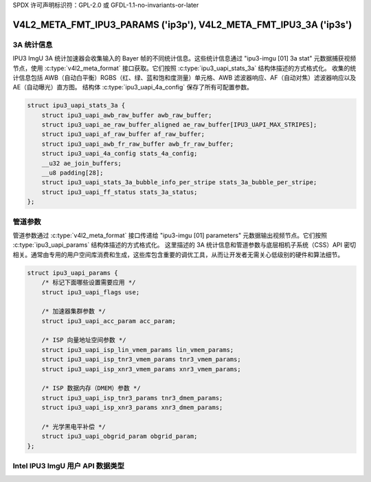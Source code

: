SPDX 许可声明标识符：GPL-2.0 或 GFDL-1.1-no-invariants-or-later

.. _v4l2-meta-fmt-params:
.. _v4l2-meta-fmt-stat-3a:

******************************************************************
V4L2_META_FMT_IPU3_PARAMS ('ip3p'), V4L2_META_FMT_IPU3_3A ('ip3s')
******************************************************************

.. ipu3_uapi_stats_3a

3A 统计信息
=============

IPU3 ImgU 3A 统计加速器会收集输入的 Bayer 帧的不同统计信息。这些统计信息通过 "ipu3-imgu [01] 3a stat" 元数据捕获视频节点，使用 :c:type:`v4l2_meta_format` 接口获取。它们按照 :c:type:`ipu3_uapi_stats_3a` 结构体描述的方式格式化。
收集的统计信息包括 AWB（自动白平衡）RGBS（红、绿、蓝和饱和度测量）单元格、AWB 滤波器响应、AF（自动对焦）滤波器响应以及 AE（自动曝光）直方图。
结构体 :c:type:`ipu3_uapi_4a_config` 保存了所有可配置参数。

.. code-block:: c

    struct ipu3_uapi_stats_3a {
        struct ipu3_uapi_awb_raw_buffer awb_raw_buffer;
        struct ipu3_uapi_ae_raw_buffer_aligned ae_raw_buffer[IPU3_UAPI_MAX_STRIPES];
        struct ipu3_uapi_af_raw_buffer af_raw_buffer;
        struct ipu3_uapi_awb_fr_raw_buffer awb_fr_raw_buffer;
        struct ipu3_uapi_4a_config stats_4a_config;
        __u32 ae_join_buffers;
        __u8 padding[28];
        struct ipu3_uapi_stats_3a_bubble_info_per_stripe stats_3a_bubble_per_stripe;
        struct ipu3_uapi_ff_status stats_3a_status;
    };

.. ipu3_uapi_params

管道参数
===================

管道参数通过 :c:type:`v4l2_meta_format` 接口传递给 "ipu3-imgu [01] parameters" 元数据输出视频节点。它们按照 :c:type:`ipu3_uapi_params` 结构体描述的方式格式化。
这里描述的 3A 统计信息和管道参数与底层相机子系统（CSS）API 密切相关。通常由专用的用户空间库消费和生成，这些库包含重要的调优工具，从而让开发者无需关心低级别的硬件和算法细节。

.. code-block:: c

    struct ipu3_uapi_params {
        /* 标记下面哪些设置需要应用 */
        struct ipu3_uapi_flags use;

        /* 加速器集群参数 */
        struct ipu3_uapi_acc_param acc_param;

        /* ISP 向量地址空间参数 */
        struct ipu3_uapi_isp_lin_vmem_params lin_vmem_params;
        struct ipu3_uapi_isp_tnr3_vmem_params tnr3_vmem_params;
        struct ipu3_uapi_isp_xnr3_vmem_params xnr3_vmem_params;

        /* ISP 数据内存（DMEM）参数 */
        struct ipu3_uapi_isp_tnr3_params tnr3_dmem_params;
        struct ipu3_uapi_isp_xnr3_params xnr3_dmem_params;

        /* 光学黑电平补偿 */
        struct ipu3_uapi_obgrid_param obgrid_param;
    };

Intel IPU3 ImgU 用户 API 数据类型
===============================

.. kernel-doc:: drivers/staging/media/ipu3/include/uapi/intel-ipu3.h
